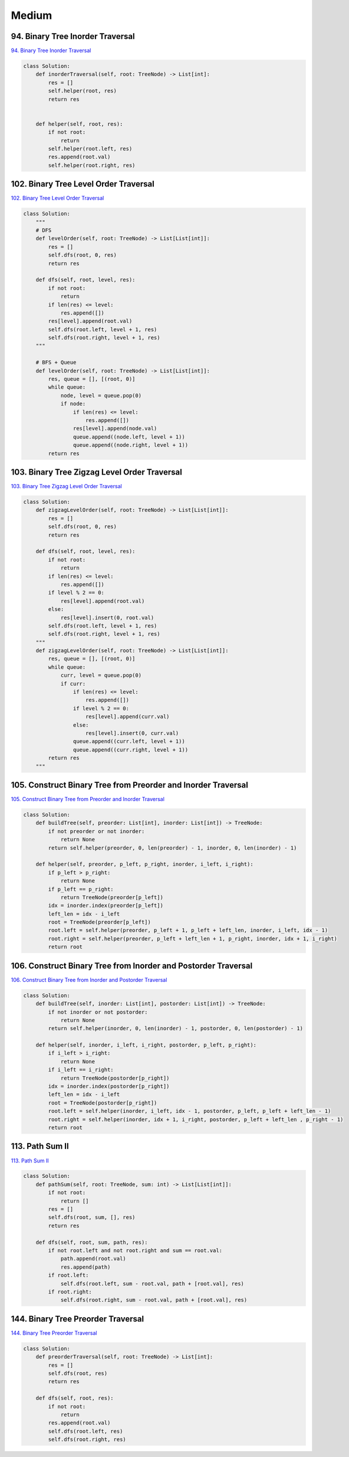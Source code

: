 =======
Medium
=======


94. Binary Tree Inorder Traversal
------------------------------------------------------------

`94. Binary Tree Inorder Traversal`_

.. code:: python

   class Solution:
       def inorderTraversal(self, root: TreeNode) -> List[int]:
           res = []
           self.helper(root, res)
           return res


       def helper(self, root, res):
           if not root:
               return
           self.helper(root.left, res)
           res.append(root.val)
           self.helper(root.right, res)

.. _94. Binary Tree Inorder Traversal: https://leetcode.com/problems/binary-tree-inorder-traversal/


102. Binary Tree Level Order Traversal
------------------------------------------------------------

`102. Binary Tree Level Order Traversal`_

.. code:: python

   class Solution:
       """
       # DFS
       def levelOrder(self, root: TreeNode) -> List[List[int]]:
           res = []
           self.dfs(root, 0, res)
           return res

       def dfs(self, root, level, res):
           if not root:
               return
           if len(res) <= level:
               res.append([])
           res[level].append(root.val)
           self.dfs(root.left, level + 1, res)
           self.dfs(root.right, level + 1, res)
       """

       # BFS + Queue
       def levelOrder(self, root: TreeNode) -> List[List[int]]:
           res, queue = [], [(root, 0)]
           while queue:
               node, level = queue.pop(0)
               if node:
                   if len(res) <= level:
                       res.append([])
                   res[level].append(node.val)
                   queue.append((node.left, level + 1))
                   queue.append((node.right, level + 1))
           return res

.. _102. Binary Tree Level Order Traversal: https://leetcode.com/problems/binary-tree-level-order-traversal/


103. Binary Tree Zigzag Level Order Traversal
------------------------------------------------------------

`103. Binary Tree Zigzag Level Order Traversal`_

.. code:: python

   class Solution:
       def zigzagLevelOrder(self, root: TreeNode) -> List[List[int]]:
           res = []
           self.dfs(root, 0, res)
           return res

       def dfs(self, root, level, res):
           if not root:
               return
           if len(res) <= level:
               res.append([])
           if level % 2 == 0:
               res[level].append(root.val)
           else:
               res[level].insert(0, root.val)
           self.dfs(root.left, level + 1, res)
           self.dfs(root.right, level + 1, res)
       """
       def zigzagLevelOrder(self, root: TreeNode) -> List[List[int]]:
           res, queue = [], [(root, 0)]
           while queue:
               curr, level = queue.pop(0)
               if curr:
                   if len(res) <= level:
                       res.append([])
                   if level % 2 == 0:
                       res[level].append(curr.val)
                   else:
                       res[level].insert(0, curr.val)
                   queue.append((curr.left, level + 1))
                   queue.append((curr.right, level + 1))
           return res
       """

.. _103. Binary Tree Zigzag Level Order Traversal: https://leetcode.com/problems/binary-tree-zigzag-level-order-traversal/


105. Construct Binary Tree from Preorder and Inorder Traversal
-----------------------------------------------------------------

`105. Construct Binary Tree from Preorder and Inorder Traversal`_

.. code:: python

   class Solution:
       def buildTree(self, preorder: List[int], inorder: List[int]) -> TreeNode:
           if not preorder or not inorder:
               return None
           return self.helper(preorder, 0, len(preorder) - 1, inorder, 0, len(inorder) - 1)

       def helper(self, preorder, p_left, p_right, inorder, i_left, i_right):
           if p_left > p_right:
               return None
           if p_left == p_right:
               return TreeNode(preorder[p_left])
           idx = inorder.index(preorder[p_left])
           left_len = idx - i_left
           root = TreeNode(preorder[p_left])
           root.left = self.helper(preorder, p_left + 1, p_left + left_len, inorder, i_left, idx - 1)
           root.right = self.helper(preorder, p_left + left_len + 1, p_right, inorder, idx + 1, i_right)
           return root

.. _105. Construct Binary Tree from Preorder and Inorder Traversal: https://leetcode.com/problems/construct-binary-tree-from-preorder-and-inorder-traversal/


106. Construct Binary Tree from Inorder and Postorder Traversal
-----------------------------------------------------------------

`106. Construct Binary Tree from Inorder and Postorder Traversal`_

.. code:: python

   class Solution:
       def buildTree(self, inorder: List[int], postorder: List[int]) -> TreeNode:
           if not inorder or not postorder:
               return None
           return self.helper(inorder, 0, len(inorder) - 1, postorder, 0, len(postorder) - 1)

       def helper(self, inorder, i_left, i_right, postorder, p_left, p_right):
           if i_left > i_right:
               return None
           if i_left == i_right:
               return TreeNode(postorder[p_right])
           idx = inorder.index(postorder[p_right])
           left_len = idx - i_left
           root = TreeNode(postorder[p_right])
           root.left = self.helper(inorder, i_left, idx - 1, postorder, p_left, p_left + left_len - 1)
           root.right = self.helper(inorder, idx + 1, i_right, postorder, p_left + left_len , p_right - 1)
           return root

.. _106. Construct Binary Tree from Inorder and Postorder Traversal: https://leetcode.com/problems/construct-binary-tree-from-inorder-and-postorder-traversal/


113. Path Sum II
-----------------------------------------------------------------

`113. Path Sum II`_

.. code:: python

   class Solution:
       def pathSum(self, root: TreeNode, sum: int) -> List[List[int]]:
           if not root:
               return []
           res = []
           self.dfs(root, sum, [], res)
           return res

       def dfs(self, root, sum, path, res):
           if not root.left and not root.right and sum == root.val:
               path.append(root.val)
               res.append(path)
           if root.left:
               self.dfs(root.left, sum - root.val, path + [root.val], res)
           if root.right:
               self.dfs(root.right, sum - root.val, path + [root.val], res)

.. _113. Path Sum II: https://leetcode.com/problems/path-sum-ii/


144. Binary Tree Preorder Traversal
-----------------------------------------------------------------

`144. Binary Tree Preorder Traversal`_

.. code:: python

   class Solution:
       def preorderTraversal(self, root: TreeNode) -> List[int]:
           res = []
           self.dfs(root, res)
           return res

       def dfs(self, root, res):
           if not root:
               return
           res.append(root.val)
           self.dfs(root.left, res)
           self.dfs(root.right, res)

.. _144. Binary Tree Preorder Traversal: https://leetcode.com/problems/binary-tree-preorder-traversal/
